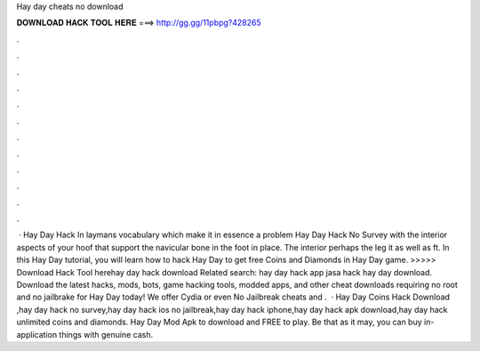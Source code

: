 Hay day cheats no download

𝐃𝐎𝐖𝐍𝐋𝐎𝐀𝐃 𝐇𝐀𝐂𝐊 𝐓𝐎𝐎𝐋 𝐇𝐄𝐑𝐄 ===> http://gg.gg/11pbpg?428265

.

.

.

.

.

.

.

.

.

.

.

.

 · Hay Day Hack In laymans vocabulary which make it in essence a problem Hay Day Hack No Survey with the interior aspects of your hoof that support the navicular bone in the foot in place. The interior perhaps the leg it as well as ft. In this Hay Day tutorial, you will learn how to hack Hay Day to get free Coins and Diamonds in Hay Day game. >>>>> Download Hack Tool herehay day hack download Related search: hay day hack app jasa hack hay day download. Download the latest hacks, mods, bots, game hacking tools, modded apps, and other cheat downloads requiring no root and no jailbrake for Hay Day today! We offer Cydia or even No Jailbreak cheats and .  · Hay Day Coins Hack Download ,hay day hack no survey,hay day hack ios no jailbreak,hay day hack iphone,hay day hack apk download,hay day hack unlimited coins and diamonds. Hay Day Mod Apk to download and FREE to play. Be that as it may, you can buy in-application things with genuine cash.